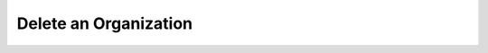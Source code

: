 .. this file is auto generated. do not edit

Delete an Organization
======================

.. sentry:api-endpoint:: delete-organization-details

    Schedules an organization for deletion.
    
    **Note:** Deletion happens asynchronously and therefor is not
    immediate.  However once deletion has begun the state of a project
    changes and will be hidden from most public views.

    :http-method: DELETE
    :http-path: /api/0/organizations/{organization_slug}/
